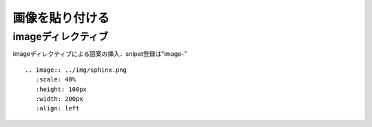 =========================================================
画像を貼り付ける
=========================================================

imageディレクティブ
================================

imageディレクティブによる図案の挿入．snipet登録は"image-"

::
   
   .. image:: ../img/sphinx.png
      :scale: 40%
      :height: 100px
      :width: 200px
      :align: left



